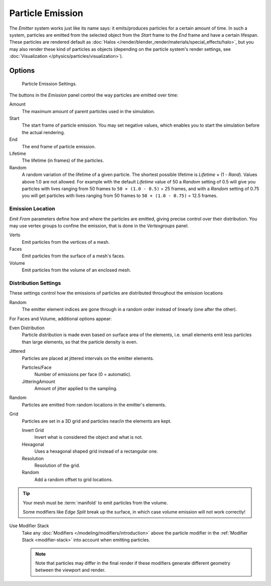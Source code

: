 
*****************
Particle Emission
*****************

The *Emitter* system works just like its name says: it emits/produces particles for a certain amount of time.
In such a system, particles are emitted from the selected object from the *Start*
frame to the *End* frame and have a certain lifespan.
These particles are rendered default as :doc:`Halos </render/blender_render/materials/special_effects/halo>`,
but you may also render these kind of particles as objects
(depending on the particle system's render settings, see :doc:`Visualization </physics/particles/visualization>`).


Options
=======

.. figure:: /images/particle_emission_settings.png

   Particle Emission Settings.


The buttons in the *Emission* panel control the way particles are emitted over time:

Amount
   The maximum amount of parent particles used in the simulation.
Start
   The start frame of particle emission. You may set negative values,
   which enables you to start the simulation before the actual rendering.
End
   The end frame of particle emission.
Lifetime
   The lifetime (in frames) of the particles.
Random
   A random variation of the lifetime of a given particle.
   The shortest possible lifetime is *Lifetime* × (1 - *Rand*).
   Values above 1.0 are not allowed.
   For example with the default *Lifetime* value of 50 a *Random* setting of 0.5
   will give you particles with lives ranging from 50 frames to ``50 × (1.0 - 0.5)`` = 25 frames, and with a
   *Random* setting of 0.75 you will get particles with lives ranging from 50 frames to
   ``50 × (1.0 - 0.75)`` = 12.5 frames.


Emission Location
-----------------

*Emit From* parameters define how and where the particles are emitted,
giving precise control over their distribution. You may use vertex groups to confine the emission,
that is done in the *Vertexgroups* panel.

Verts
   Emit particles from the vertices of a mesh.
Faces
   Emit particles from the surface of a mesh's faces.
Volume
   Emit particles from the volume of an enclosed mesh.


Distribution Settings
---------------------

These settings control how the emissions of particles are distributed throughout the emission
locations

Random
   The emitter element indices are gone through in a random order instead of linearly (one after the other).

For Faces and Volume, additional options appear:

Even Distribution
   Particle distribution is made even based on surface area of the elements,
   i.e. small elements emit less particles than large elements, so that the particle density is even.

Jittered
   Particles are placed at jittered intervals on the emitter elements.

   Particles/Face
      Number of emissions per face (0 = automatic).
   JitteringAmount
      Amount of jitter applied to the sampling.

Random
   Particles are emitted from random locations in the emitter's elements.

Grid
   Particles are set in a 3D grid and particles near/in the elements are kept.

   Invert Grid
      Invert what is considered the object and what is not.
   Hexagonal
      Uses a hexagonal shaped grid instead of a rectangular one.
   Resolution
      Resolution of the grid.
   Random
      Add a random offset to grid locations.


.. tip:: Your mesh must be :term:`manifold` to emit particles from the volume.

   Some modifiers like *Edge Split* break up the surface,
   in which case volume emission will not work correctly!

Use Modifier Stack
   Take any :doc:`Modifiers </modeling/modifiers/introduction>` above the particle modifier in the
   :ref:`Modifier Stack <modifier-stack>` into account when emitting particles.

   .. note::

      Note that particles may differ in the final render if these modifiers
      generate different geometry between the viewport and render.
